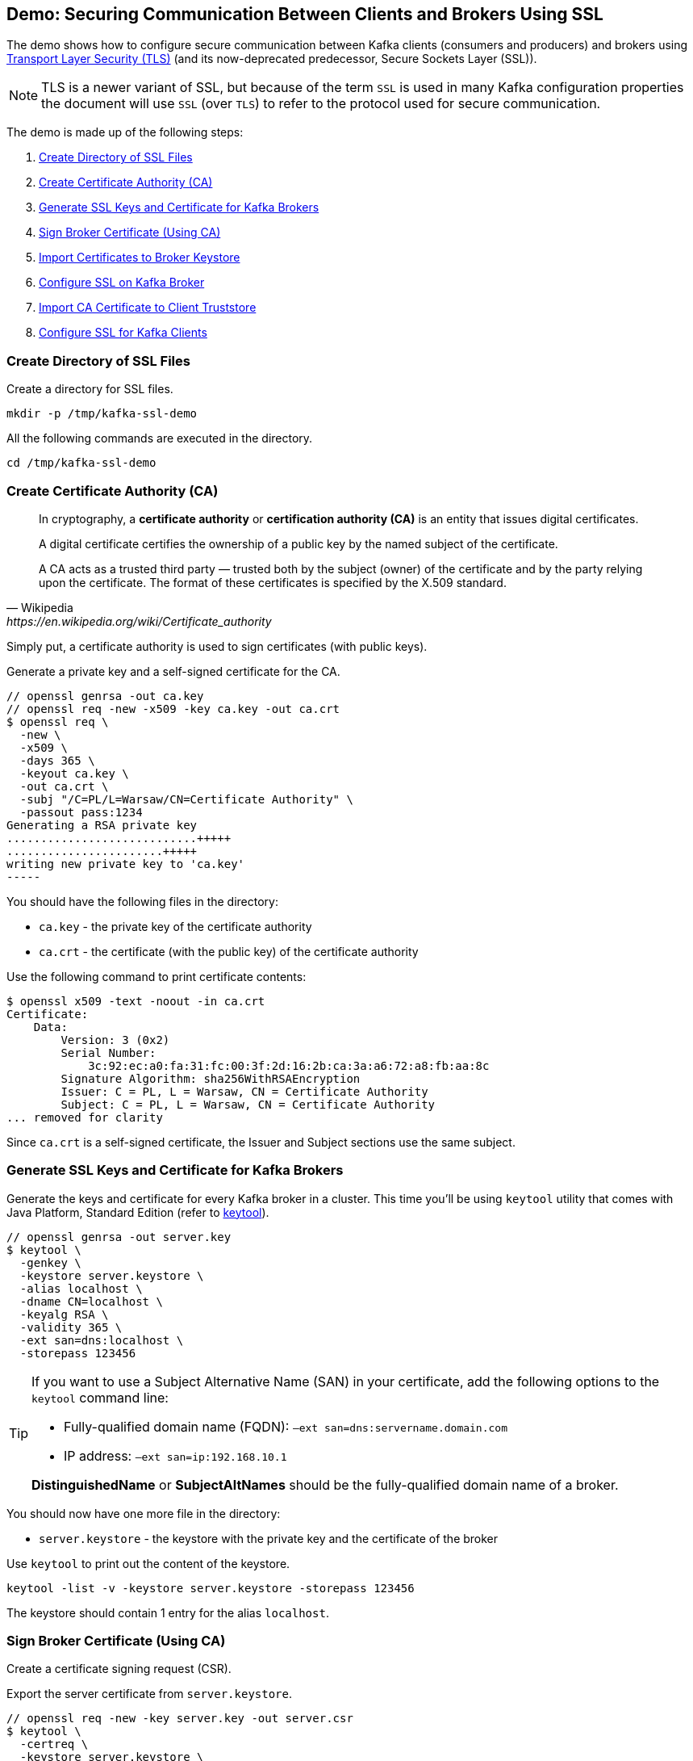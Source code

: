== Demo: Securing Communication Between Clients and Brokers Using SSL

The demo shows how to configure secure communication between Kafka clients (consumers and producers) and brokers using https://en.wikipedia.org/wiki/Transport_Layer_Security[Transport Layer Security (TLS)] (and its now-deprecated predecessor, Secure Sockets Layer (SSL)).

NOTE: TLS is a newer variant of SSL, but because of the term `SSL` is used in many Kafka configuration properties the document will use `SSL` (over `TLS`) to refer to the protocol used for secure communication.

The demo is made up of the following steps:

. <<step-1, Create Directory of SSL Files>>
. <<step-2, Create Certificate Authority (CA)>>
. <<step-3, Generate SSL Keys and Certificate for Kafka Brokers>>
. <<step-4, Sign Broker Certificate (Using CA)>>
. <<step-5, Import Certificates to Broker Keystore>>
. <<step-6, Configure SSL on Kafka Broker>>
. <<step-7, Import CA Certificate to Client Truststore>>
. <<step-8, Configure SSL for Kafka Clients>>

=== [[step-1]] Create Directory of SSL Files

Create a directory for SSL files.

```
mkdir -p /tmp/kafka-ssl-demo
```

All the following commands are executed in the directory.

```
cd /tmp/kafka-ssl-demo
```

=== [[step-2]] Create Certificate Authority (CA)

[quote, Wikipedia, https://en.wikipedia.org/wiki/Certificate_authority]
--
In cryptography, a *certificate authority* or *certification authority (CA)* is an entity that issues digital certificates.

A digital certificate certifies the ownership of a public key by the named subject of the certificate.

A CA acts as a trusted third party — trusted both by the subject (owner) of the certificate and by the party relying upon the certificate. The format of these certificates is specified by the X.509 standard.
--

Simply put, a certificate authority is used to sign certificates (with public keys).

Generate a private key and a self-signed certificate for the CA.

```
// openssl genrsa -out ca.key
// openssl req -new -x509 -key ca.key -out ca.crt
$ openssl req \
  -new \
  -x509 \
  -days 365 \
  -keyout ca.key \
  -out ca.crt \
  -subj "/C=PL/L=Warsaw/CN=Certificate Authority" \
  -passout pass:1234
Generating a RSA private key
............................+++++
.......................+++++
writing new private key to 'ca.key'
-----
```

You should have the following files in the directory:

* `ca.key` - the private key of the certificate authority

* `ca.crt` - the certificate (with the public key) of the certificate authority

Use the following command to print certificate contents:

```
$ openssl x509 -text -noout -in ca.crt
Certificate:
    Data:
        Version: 3 (0x2)
        Serial Number:
            3c:92:ec:a0:fa:31:fc:00:3f:2d:16:2b:ca:3a:a6:72:a8:fb:aa:8c
        Signature Algorithm: sha256WithRSAEncryption
        Issuer: C = PL, L = Warsaw, CN = Certificate Authority
        Subject: C = PL, L = Warsaw, CN = Certificate Authority
... removed for clarity
```

Since `ca.crt` is a self-signed certificate, the Issuer and Subject sections use the same subject.

=== [[step-3]] Generate SSL Keys and Certificate for Kafka Brokers

Generate the keys and certificate for every Kafka broker in a cluster. This time you'll be using `keytool` utility that comes with Java Platform, Standard Edition (refer to https://docs.oracle.com/en/java/javase/11/tools/keytool.html[keytool]).

```
// openssl genrsa -out server.key
$ keytool \
  -genkey \
  -keystore server.keystore \
  -alias localhost \
  -dname CN=localhost \
  -keyalg RSA \
  -validity 365 \
  -ext san=dns:localhost \
  -storepass 123456
```

[TIP]
====
If you want to use a Subject Alternative Name (SAN) in your certificate, add the following options to the `keytool` command line:

-  Fully-qualified domain name (FQDN): `–ext san=dns:servername.domain.com`
-  IP address: `–ext san=ip:192.168.10.1`

*DistinguishedName* or *SubjectAltNames* should be the fully-qualified domain name of a broker.
====

You should now have one more file in the directory:

* `server.keystore` - the keystore with the private key and the certificate of the broker

Use `keytool` to print out the content of the keystore.

```
keytool -list -v -keystore server.keystore -storepass 123456
```

The keystore should contain 1 entry for the alias `localhost`.

=== [[step-4]] Sign Broker Certificate (Using CA)

Create a certificate signing request (CSR).

Export the server certificate from `server.keystore`.

```
// openssl req -new -key server.key -out server.csr
$ keytool \
  -certreq \
  -keystore server.keystore \
  -alias localhost \
  -file server.unsigned.crt \
  -storepass 123456
```

Sign the certificate signing request (`server.unsigned.crt`) with the root CA.

```
$ openssl x509 \
  -req \
  -CA ca.crt \
  -CAkey ca.key \
  -in server.unsigned.crt \
  -out server.crt \
  -days 365 \
  -CAcreateserial \
  -passin pass:1234
Signature ok
subject=CN = localhost
Getting CA Private Key
```

You should have the following files in the directory:

* `server.unsigned.crt`
* `ca.srl`
* `server.crt` - the signed certificate of the broker

=== [[step-5]] Import Certificates to Broker Keystore

Create a SSL keystore for the Kafka broker. Each broker gets its own unique keystore.

Import the certificate of the CA into the broker keystore.

```
$ keytool \
  -import \
  -file ca.crt \
  -keystore server.keystore \
  -alias ca \
  -storepass 123456 \
  -noprompt
Certificate was added to keystore
```

Import the signed certificate into the broker keystore. Make sure to use the same `-alias` as you used ealier.

```
$ keytool \
  -import \
  -file server.crt \
  -keystore server.keystore \
  -alias localhost \
  -storepass 123456 \
  -noprompt
Certificate reply was installed in keystore
```

Use `keytool` to print out the certificates in the broker keystore.

```
keytool -list -v -keystore server.keystore -storepass 123456
```

There should be 2 entries (one for the CA and another for the broker itself).

=== [[step-6]] Configure SSL on Kafka Broker

Create `config/server-ssl.properties` (based on `config/server.properties`) and add the following configuration properties to enable SSL:

```
listeners=PLAINTEXT://:9092,SSL://:9093
ssl.keystore.location=/tmp/kafka-ssl-demo/server.keystore
ssl.keystore.password=123456
ssl.key.password=123456
```

Start the broker(s).

```
./bin/kafka-server-start.sh config/server-ssl.properties
```

TIP: Use `export KAFKA_OPTS=-Djavax.net.debug=all` to debug SSL issues.

Verify the SSL configuration of the broker. The following uses the Cryptography and SSL/TLS Toolkit (OpenSSL) and the client tool.

```
openssl s_client -connect localhost:9093
```

The tool should print out the certificate chain of the broker (a chain of the subjects and the issuers). At the end, you should find the following `Verify return code`:

```
Verify return code: 19 (self signed certificate in certificate chain)
```

Enter `Ctrl-C` to close the session.

Use the client tool with `-CAfile` option to trust the CA certificate.

```
openssl s_client -connect localhost:9093 -CAfile /tmp/kafka-ssl-demo/ca.crt
```

With the change, you should find the following `Verify return code`:

```
Verify return code: 0 (ok)
```

Enter `Ctrl-C` to close the session.

=== [[step-7]] Import CA Certificate to Client Truststore

Add the CA certificate `ca.crt` to a client truststore for the clients to trust this CA.

```
$ keytool \
  -import \
  -file ca.crt \
  -keystore client.truststore \
  -alias ca \
  -storepass 123456 \
  -noprompt
Certificate was added to keystore
```

Use `keytool` to print out the certificates in the client keystore.

```
keytool -list -v -keystore client.truststore -storepass 123456
```

There should be 1 entry for the CA.

=== [[step-8]] Configure SSL for Kafka Clients

Use the following `client-ssl.properties` as a minimal configuration of a Kafka client to use SSL:

```
security.protocol=SSL
ssl.truststore.location=/tmp/kafka-ssl-demo/client.truststore
ssl.truststore.password=123456
```

Use `kafka-console-producer.sh` utility to send records to Kafka brokers over SSL:

```
kafka-console-producer.sh \
  --broker-list :9093 \
  --topic ssl \
  --producer.config /tmp/kafka-ssl-demo/client-ssl.properties
```

_That's all for the demo._
